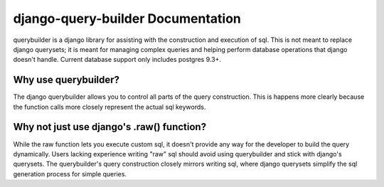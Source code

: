 django-query-builder Documentation
==================================
querybuilder is a django library for assisting with the construction and
execution of sql. This is not meant to replace django querysets; it is meant
for managing complex queries and helping perform database operations that
django doesn't handle. Current database support only includes postgres 9.3+.

Why use querybuilder?
---------------------
The django querybuilder allows you to control all parts of the query
construction. This is happens more clearly because the function calls more
closely represent the actual sql keywords.

Why not just use django's .raw() function?
------------------------------------------
While the raw function lets you execute custom sql, it doesn't provide any way
for the developer to build the query dynamically. Users lacking experience
writing "raw" sql should avoid using querybuilder and stick with django's
querysets. The querybuilder's query construction closely mirrors writing sql,
where django querysets simplify the sql generation process for simple queries.
